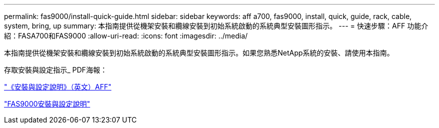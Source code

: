 ---
permalink: fas9000/install-quick-guide.html 
sidebar: sidebar 
keywords: aff a700, fas9000, install, quick, guide, rack, cable, system, bring, up 
summary: 本指南提供從機架安裝和纜線安裝到初始系統啟動的系統典型安裝圖形指示。 
---
= 快速步驟：AFF 功能介紹：FASA700和FAS9000
:allow-uri-read: 
:icons: font
:imagesdir: ../media/


[role="lead"]
本指南提供從機架安裝和纜線安裝到初始系統啟動的系統典型安裝圖形指示。如果您熟悉NetApp系統的安裝、請使用本指南。

存取安裝與設定指示_ PDF海報：

https://library.netapp.com/ecm/ecm_download_file/ECMLP2873445["《安裝與設定說明》（英文）AFF"]

https://library.netapp.com/ecm/ecm_download_file/ECMLP2874463["FAS9000安裝與設定說明"]
